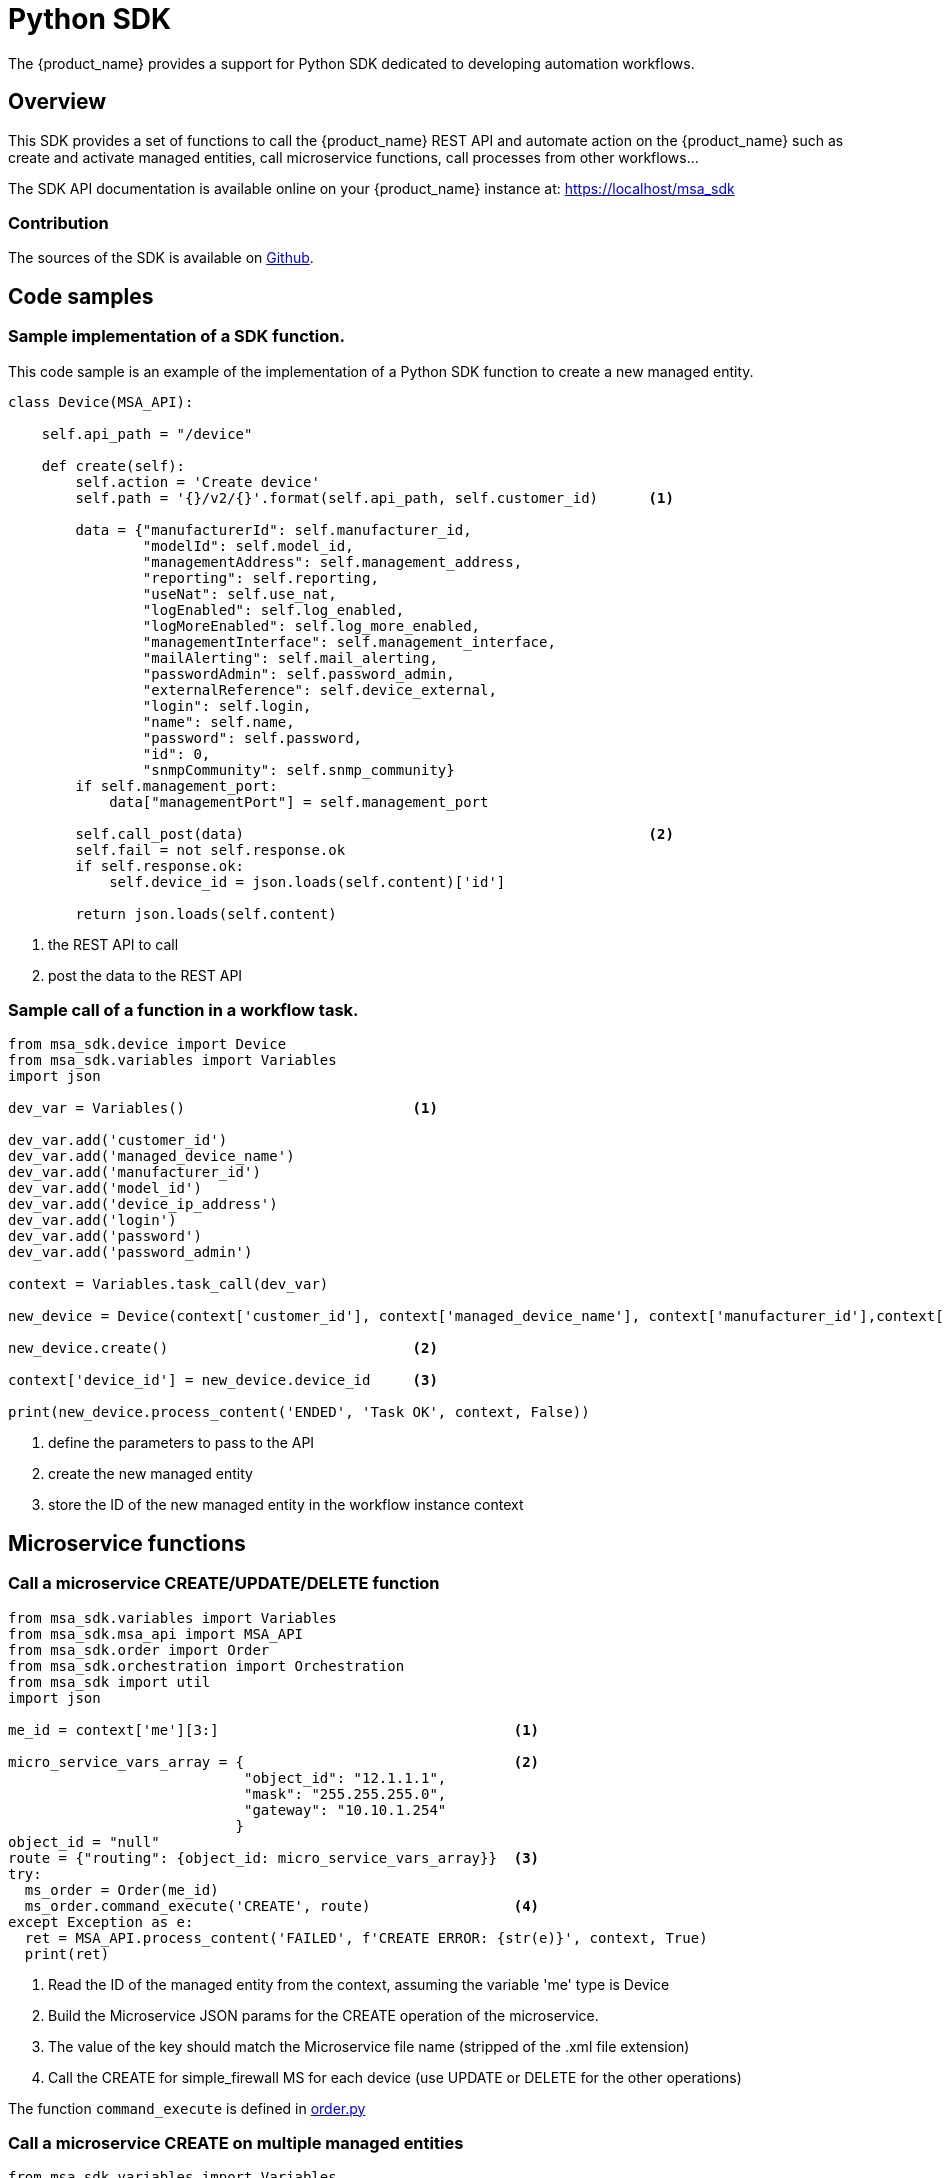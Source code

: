 = Python SDK
ifndef::imagesdir[:imagesdir: images]
ifdef::env-github,env-browser[:outfilesuffix: .adoc]

The {product_name} provides a support for Python SDK dedicated to developing automation workflows. 

== Overview

This SDK provides a set of functions to call the {product_name} REST API and automate action on the {product_name} such as create and activate managed entities, call microservice functions, call processes from other workflows...

The SDK API documentation is available online on your {product_name} instance at: link:https://localhost/msa_sdk[window=_blank]

=== Contribution 

The sources of the SDK is available on link:https://github.com/openmsa/python-sdk[Github].

== Code samples

=== Sample implementation of a SDK function.

This code sample is an example of the implementation of a Python SDK function to create a new managed entity.

[source, python]
----
class Device(MSA_API): 

    self.api_path = "/device"

    def create(self):
        self.action = 'Create device'
        self.path = '{}/v2/{}'.format(self.api_path, self.customer_id)      <1>

        data = {"manufacturerId": self.manufacturer_id,
                "modelId": self.model_id,
                "managementAddress": self.management_address,
                "reporting": self.reporting,
                "useNat": self.use_nat,
                "logEnabled": self.log_enabled,
                "logMoreEnabled": self.log_more_enabled,
                "managementInterface": self.management_interface,
                "mailAlerting": self.mail_alerting,
                "passwordAdmin": self.password_admin,
                "externalReference": self.device_external,
                "login": self.login,
                "name": self.name,
                "password": self.password,
                "id": 0,
                "snmpCommunity": self.snmp_community}
        if self.management_port:
            data["managementPort"] = self.management_port

        self.call_post(data)                                                <2>
        self.fail = not self.response.ok
        if self.response.ok:
            self.device_id = json.loads(self.content)['id']

        return json.loads(self.content)
----
<1> the REST API to call
<2> post the data to the REST API

=== Sample call of a function in a workflow task.

[source, python]
----
from msa_sdk.device import Device
from msa_sdk.variables import Variables
import json

dev_var = Variables()                           <1>

dev_var.add('customer_id')
dev_var.add('managed_device_name')
dev_var.add('manufacturer_id')
dev_var.add('model_id')
dev_var.add('device_ip_address')
dev_var.add('login')
dev_var.add('password')
dev_var.add('password_admin')

context = Variables.task_call(dev_var)

new_device = Device(context['customer_id'], context['managed_device_name'], context['manufacturer_id'],context['model_id'], context['login'], context['password'], context['password_admin'],context['device_ip_address'])

new_device.create()                             <2>

context['device_id'] = new_device.device_id     <3>

print(new_device.process_content('ENDED', 'Task OK', context, False))
----
<1> define the parameters to pass to the API
<2> create the new managed entity
<3> store the ID of the new managed entity in the workflow instance context


== Microservice functions

=== Call a microservice CREATE/UPDATE/DELETE function

[source,python]
----
from msa_sdk.variables import Variables
from msa_sdk.msa_api import MSA_API
from msa_sdk.order import Order
from msa_sdk.orchestration import Orchestration
from msa_sdk import util
import json

me_id = context['me'][3:]                                   <1>

micro_service_vars_array = {                                <2>
                            "object_id": "12.1.1.1",
                            "mask": "255.255.255.0",
                            "gateway": "10.10.1.254"
                           }
object_id = "null"
route = {"routing": {object_id: micro_service_vars_array}}  <3>
try:
  ms_order = Order(me_id)
  ms_order.command_execute('CREATE', route)                 <4>
except Exception as e:
  ret = MSA_API.process_content('FAILED', f'CREATE ERROR: {str(e)}', context, True)
  print(ret)
----
<1> Read the ID of the managed entity from the context, assuming the variable 'me' type is Device
<2> Build the Microservice JSON params for the CREATE operation of the microservice.
<3> The value of the key should match the Microservice file name (stripped of the .xml file extension)
<4> Call the CREATE for simple_firewall MS for each device (use UPDATE or DELETE for the other operations)

The function `+command_execute+` is defined in link:https://github.com/openmsa/python-sdk/blob/develop/msa_sdk/order.py[order.py]

=== Call a microservice CREATE on multiple managed entities

[source,python]
----
from msa_sdk.variables import Variables
from msa_sdk.msa_api import MSA_API
from msa_sdk.order import Order
from msa_sdk import util

dev_var = Variables()
dev_var.add('object_id')
dev_var.add('service')
dev_var.add('src_ip')
dev_var.add('src_itf')
dev_var.add('dst_ip')
dev_var.add('dst_itf')
dev_var.add('firewalls.0.id')     <1>
dev_var = Variables()

context = Variables.task_call(dev_var)

object_id = context['object_id']

micro_service_vars_array = {"object_id": context['object_id'],
                        	"src_ip": context['src_ip'],
                        	"src_mask": '255.255.255.255',
                        	"dst_ip": context['dst_ip'],
                        	"dst_mask": '255.255.255.255',
                        	"src_itf": context['src_itf'],
                        	"dst_itf": context['dst_itf'],
                        	"action": 'deny',
                        	"service": context['service']
                        	}

simple_firewall = {"simple_firewall": {object_id: micro_service_vars_array}}

firewalls = context['firewalls']
for firewall in firewalls:
  devicelongid = firewall['id'][-3:]
  try:
    order = Order(devicelongid)
    order.command_execute('CREATE', simple_firewall)
  except Exception as e:
    ret = MSA_API.process_content('FAILED', f'CREATE ERROR: {str(e)}', context, True)
    print(ret)

ret = MSA_API.process_content('ENDED',
                          	f'IPTABLES RULE INITIALIZED',
                          	context, True)

print(ret)
----
<1> use a variable array typed as a Managed Entity 

=== Call a microservice IMPORT function

[source,python]
----
from msa_sdk.variables import Variables
from msa_sdk.msa_api import MSA_API
from msa_sdk.order import Order
from msa_sdk.orchestration import Orchestration
from msa_sdk import util
import json

try:
  order = Order(me_id)                                      <1>
  order.command_execute('IMPORT', {"routing":"0"})          <2>
  order.command_objects_instances("routing")                <3>
  ms_instances = json.loads(order.content)                  <4>

except Exception as e:
  ret = MSA_API.process_content('FAILED', f'IMPORT ERROR: {str(e)}', context, True)
  print(ret)
----
<1> initialize an Order object
<2> execute the IMPORT of a microservice defined in a file routing.xml
<3> get the microservice instances
<4> store the instance in a variable to further reuse


.Getting more Examples 
****
You will find many examples of Workflows in https://github.com/openmsa/Workflows
****

== How to create you libraries of functions

When developing a workflow you will probably have de define some functions that will be used in multiple tasks.

In order to avoid code duplication and ease the maintenance of your workflow one option is to create a `common` folder at the same level as your other task folder and create a python file `common.py` where the shared functions will be defined.

----
my_workflow
  |- my_workflow.xml
  |- common
    |- common.py
  |- process_1
    |- task1.py
----

`common.py` will contain the python code and can also import the Python SDK as well as other Python modules

[source,python]
----
from msa_sdk.variables import Variables
from msa_sdk.msa_api import MSA_API
from msa_sdk import util
from msa_sdk.order import Order
from datetime import datetime
import time
import json
import typing
import copy
import requests
import ipaddress
import re
import pandas as Pandas

dev_var = Variables()
context = Variables.task_call(dev_var)

# Function: to convert 
def printTable(myDict):             <1>
  df = Pandas.DataFrame.from_records(myDict)
  return df.to_string()
----
<1> a function that can be used in a task

In the task implementation you need to add the following lines to import this common library

[source,python]
----
import os
import os.path
import sys
from pathlib import Path
from msa_sdk.variables import Variables
from msa_sdk.msa_api import MSA_API
currentdir = os.path.dirname(os.path.realpath(__file__))      <1>
parentdir = os.path.dirname(currentdir)
sys.path.append(parentdir)
from common.common import *

dev_var = Variables()
context = Variables.task_call(dev_var)

if data:
  result = printTable(data)                                   <2>
  context['result'] = result

ret = MSA_API.process_content('ENDED', 'DONE', context, True)

print(ret)
----
<1> include the path of `common` in the modules
<2> call the method defined in the common library


== How to extend the SDK

=== Create a custom library of scripts

You can extend the SDK by adding your own scripts in the {product_name}. The scripts have to be added in the container `msa_dev`, under the directory `/opt/fmc_repository/Process/PythonReference/custom`

In a workflow task, you can use the code below to import your custom scripts

[source,python]
----
import custom.myfile
----

or 

[source,python]
----
from custom.myfile import SOME_METHOD
----

NOTE: You can create a git repository under `/opt/fmc_repository/Process/PythonReference/custom` with `git init` and set a link:https://git-scm.com/book/en/v2/Git-Basics-Working-with-Remotes[remote,window=_blank] to a remote repository to ease the management and versioning of your custom SDK library

=== Install additional Python modules

To install an additional Python package you need to log into the `msa_dev` container and execute

[source,shell]
----
python3 -m pip install \
  --install-option="--install-lib=/opt/fmc_repository/Process/PythonReference" PACKAGE <1>
----
<1> PACKAGE is the name of the Python package to install

To list the packages that are installed

[source,shell]
----
python3 -m pip list
----

== Miscellaneous

=== Output messages to the process execution UI

When a task runs, it is often useful to be able to provide real time message update on the UI.

.Output message from a task to the user interface
image:workflow_process_exec_status_custom_msg.png[width=1000px]

The code sample below shows how to do it.

[source, python]
----
from msa_sdk.orchestration import Orchestration
from msa_sdk.msa_api import MSA_API
import time

Orchestration = Orchestration(context['UBIQUBEID'])
async_update_list = (context['PROCESSINSTANCEID'], 
                    context['TASKID'], 
                    context['EXECNUMBER'])                                  <1>

	
Orchestration.update_asynchronous_task_details(*async_update_list, 
                                               'going to sleep')            <2>
time.sleep(2)                                                               <3>     
Orchestration.update_asynchronous_task_details(*async_update_list, 
                                               'wake up')                   <4>
----
<1> creates an array with the information about current process and task
<2> update the UI with a message
<3> execute some code
<4> update the UI with another message

=== Write debug message in the process log file

To write debugging messages in the process execution log file (msa-api container, under /opt/wildfly/logs ) you can use the function `log_to_process_file`

[source, python]
----
from msa_sdk import util

dev_var = Variables()
context = Variables.task_call(dev_var)

process_id = context['SERVICEINSTANCEID']     <1>

util.log_to_process_file(process_id, 'a debug message')
----
<1> read the current process ID from the context

.Contributing 
****
Help us improve the SDK: fork https://github.com/openmsa/python-sdk and submit your changes with a Pull Request
****
